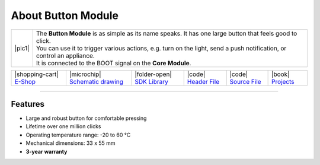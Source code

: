 ###################
About Button Module
###################

.. |pic1| thumbnail:: ../_static/hardware/about-button/button-module.png
    :width: 300em
    :height: 300em

+------------------------+-------------------------------------------------------------------------------------------------------------------------+
| |pic1|                 | | The **Button Module** is as simple as its name speaks. It has one large button that feels good to click.              |
|                        | | You can use it to trigger various actions, e.g. turn on the light, send a push notification, or control an appliance. |
|                        | | It is connected to the BOOT signal on the **Core Module**.                                                            |
+------------------------+-------------------------------------------------------------------------------------------------------------------------+

+-----------------------------------------------------------------------+--------------------------------------------------------------------------------------------------------------+-----------------------------------------------------------------------------+-----------------------------------------------------------------------------------------------+-----------------------------------------------------------------------------------------------+--------------------------------------------------------------------------------+
| |shopping-cart| `E-Shop <https://shop.hardwario.com/button-module/>`_ | |microchip| `Schematic drawing <https://github.com/hardwario/bc-hardware/tree/master/out/bc-module-button>`_ | |folder-open| `SDK Library <https://sdk.hardwario.com/group__bc__button>`_  | |code| `Header File <https://github.com/hardwario/bcf-sdk/blob/master/bcl/inc/bc_button.h>`_  | |code| `Source File <https://github.com/hardwario/bcf-sdk/blob/master/bcl/src/bc_button.c>`_  | |book| `Projects <https://www.hackster.io/hardwario/projects?part_id=73683>`_  |
+-----------------------------------------------------------------------+--------------------------------------------------------------------------------------------------------------+-----------------------------------------------------------------------------+-----------------------------------------------------------------------------------------------+-----------------------------------------------------------------------------------------------+--------------------------------------------------------------------------------+

----------------------------------------------------------------------------------------------

********
Features
********

- Large and robust button for comfortable pressing
- Lifetime over one million clicks
- Operating temperature range: -20 to 60 °C
- Mechanical dimensions: 33 x 55 mm
- **3-year warranty**

